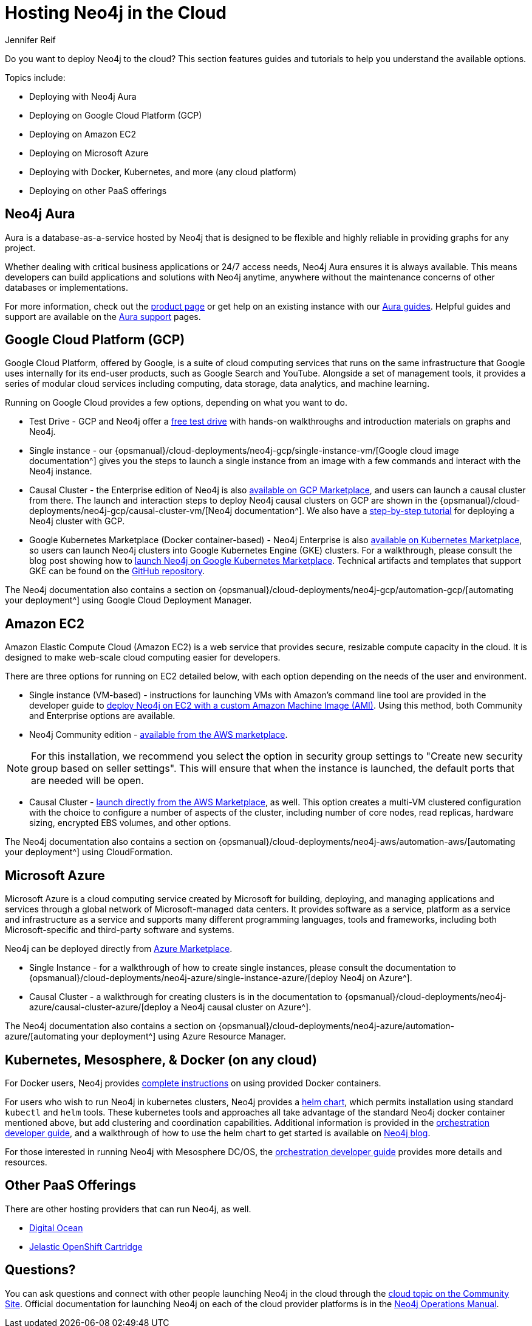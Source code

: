= Hosting Neo4j in the Cloud
:author: Jennifer Reif
:category: cloud
:tags: cloud, hosting, aura, aws, google, azure, kubernetes, docker, paas

[#neo4j-cloud]
Do you want to deploy Neo4j to the cloud?
This section features guides and tutorials to help you understand the available options.

Topics include:

* Deploying with Neo4j Aura
* Deploying on Google Cloud Platform (GCP)
* Deploying on Amazon EC2
* Deploying on Microsoft Azure
* Deploying with Docker, Kubernetes, and more (any cloud platform)
* Deploying on other PaaS offerings

[#neo4j-aura]
== Neo4j Aura

Aura is a database-as-a-service hosted by Neo4j that is designed to be flexible and highly reliable in providing graphs for any project.

Whether dealing with critical business applications or 24/7 access needs, Neo4j Aura ensures it is always available.
This means developers can build applications and solutions with Neo4j anytime, anywhere without the maintenance concerns of other databases or implementations.

For more information, check out the link:/aura/[product page^] or get help on an existing instance with our link:/developer/aura-cloud-dbaas/[Aura guides].
Helpful guides and support are available on the https://aura.support.neo4j.com/hc/en-us[Aura support^] pages.

[#gcp-cloud]
== Google Cloud Platform (GCP)

Google Cloud Platform, offered by Google, is a suite of cloud computing services that runs on the same infrastructure that Google uses internally for its end-user products, such as Google Search and YouTube.
Alongside a set of management tools, it provides a series of modular cloud services including computing, data storage, data analytics, and machine learning.

Running on Google Cloud provides a few options, depending on what you want to do.

* Test Drive - GCP and Neo4j offer a https://neo4j.orbitera.com/c2m/trials/signup?testDrive=1135[free test drive^] with hands-on walkthroughs and introduction materials on graphs and Neo4j.

* Single instance - our {opsmanual}/cloud-deployments/neo4j-gcp/single-instance-vm/[Google cloud image documentation^] gives you the steps to launch a single instance from an image with a few commands and interact with the Neo4j instance.

* Causal Cluster - the Enterprise edition of Neo4j is also https://console.cloud.google.com/launcher/details/neo4j-public/neo4j-enterprise-causal-cluster[available on GCP Marketplace^], and users can launch a causal cluster from there.
The launch and interaction steps to deploy Neo4j causal clusters on GCP are shown in the {opsmanual}/cloud-deployments/neo4j-gcp/causal-cluster-vm/[Neo4j documentation^].
We also have a link:/developer/neo4j-google-cloud-launcher/[step-by-step tutorial] for deploying a Neo4j cluster with GCP.

* Google Kubernetes Marketplace (Docker container-based) - Neo4j Enterprise is also https://console.cloud.google.com/marketplace/details/neo4j-public/causal-cluster-k8s[available on Kubernetes Marketplace^], so users can launch Neo4j clusters into Google Kubernetes Engine (GKE) clusters.
For a walkthrough, please consult the blog post showing how to https://medium.com/google-cloud/launching-neo4j-on-googles-kubernetes-marketplace-97c23c94e960[launch Neo4j on Google Kubernetes Marketplace^].
Technical artifacts and templates that support GKE can be found on the https://github.com/neo-technology/neo4j-google-k8s-marketplace[GitHub repository^].

The Neo4j documentation also contains a section on {opsmanual}/cloud-deployments/neo4j-gcp/automation-gcp/[automating your deployment^] using Google Cloud Deployment Manager.

[#aws-cloud]
== Amazon EC2

Amazon Elastic Compute Cloud (Amazon EC2) is a web service that provides secure, resizable compute capacity in the cloud.
It is designed to make web-scale cloud computing easier for developers.

There are three options for running on EC2 detailed below, with each option depending on the needs of the user and environment.

* Single instance (VM-based) - instructions for launching VMs with Amazon's command line tool are provided in the developer guide to link:/developer/guide-cloud-deployment/neo4j-cloud-aws-ec2-ami/[deploy Neo4j on EC2 with a custom Amazon Machine Image (AMI)^].
Using this method, both Community and Enterprise options are available.

* Neo4j Community edition - https://aws.amazon.com/marketplace/pp/B071P26C9D[available from the AWS marketplace^].

[NOTE]
====
For this installation, we recommend you select the option in security group settings to "Create new security group based on seller settings".
This will ensure that when the instance is launched, the default ports that are needed will be open.
====

* Causal Cluster - https://aws.amazon.com/marketplace/pp/B07D441G55[launch directly from the AWS Marketplace^], as well.
This option creates a multi-VM clustered configuration with the choice to configure a number of aspects of the cluster, including number of core nodes, read replicas, hardware sizing, encrypted EBS volumes, and other options.

The Neo4j documentation also contains a section on {opsmanual}/cloud-deployments/neo4j-aws/automation-aws/[automating your deployment^] using CloudFormation.

[#azure-cloud]
== Microsoft Azure

Microsoft Azure is a cloud computing service created by Microsoft for building, deploying, and managing applications and services through a global network of Microsoft-managed data centers.
It provides software as a service, platform as a service and infrastructure as a service and supports many different programming languages, tools and frameworks, including both Microsoft-specific and third-party software and systems.

Neo4j can be deployed directly from https://azuremarketplace.microsoft.com/en-us/marketplace/apps?search=neo4j&page=1[Azure Marketplace^].

* Single Instance - for a walkthrough of how to create single instances, please consult the documentation to {opsmanual}/cloud-deployments/neo4j-azure/single-instance-azure/[deploy Neo4j on Azure^].

* Causal Cluster - a walkthrough for creating clusters is in the documentation to {opsmanual}/cloud-deployments/neo4j-azure/causal-cluster-azure/[deploy a Neo4j causal cluster on Azure^].

The Neo4j documentation also contains a section on {opsmanual}/cloud-deployments/neo4j-azure/automation-azure/[automating your deployment^] using Azure Resource Manager.

[#kube-docker]
== Kubernetes, Mesosphere, & Docker (on any cloud)

For Docker users, Neo4j provides link:/developer/docker/[complete instructions] on using provided Docker containers.

For users who wish to run Neo4j in kubernetes clusters, Neo4j provides a https://github.com/neo4j-contrib/neo4j-helm[helm chart^], which permits installation using standard `kubectl` and `helm` tools. 
These kubernetes tools and approaches all take advantage of the standard Neo4j docker container mentioned above, but add clustering and coordination capabilities.
Additional information is provided in the link:/developer/guide-orchestration/[orchestration developer guide], and a walkthrough of how to use the helm chart to get started is available on link:/blog/kubernetes-deploy-neo4j-clusters/[Neo4j blog^].

For those interested in running Neo4j with Mesosphere DC/OS, the link:/developer/guide-orchestration/[orchestration developer guide] provides more details and resources.

[#paas-integ]
== Other PaaS Offerings

There are other hosting providers that can run Neo4j, as well.

* https://www.digitalocean.com/community/tutorials/how-to-install-neo4j-on-an-ubuntu-vps[Digital Ocean^]
* https://github.com/jelastic-public-cartridges/openshift-origin-cartridge-neo4j-v21[Jelastic OpenShift Cartridge^]

[#cloud-resources]
== Questions?

You can ask questions and connect with other people launching Neo4j in the cloud through the https://community.neo4j.com/c/neo4j-graph-platform/cloud[cloud topic on the Community Site^].
Official documentation for launching Neo4j on each of the cloud provider platforms is in the link:{opsmanual}/cloud-deployments/[Neo4j Operations Manual^].
